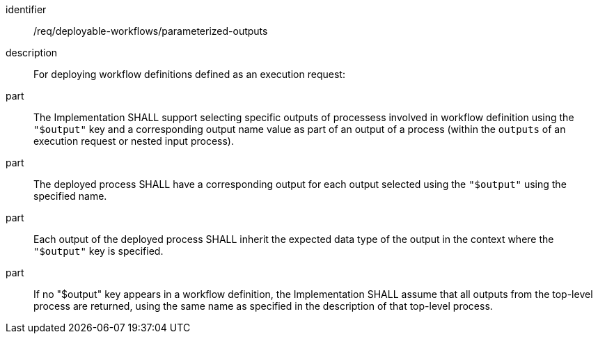 [requirement]
====
[%metadata]
identifier:: /req/deployable-workflows/parameterized-outputs
description:: For deploying workflow definitions defined as an execution request:
part:: The Implementation SHALL support selecting specific outputs of processess involved in workflow definition using the `"$output"` key and a corresponding output name value as part of an output of a process (within the `outputs` of an execution request or nested input process).
part:: The deployed process SHALL have a corresponding output for each output selected using the `"$output"` using the specified name.
part:: Each output of the deployed process SHALL inherit the expected data type of the output in the context where the `"$output"` key is specified.
part:: If no "$output" key appears in a workflow definition, the Implementation SHALL assume that all outputs from the top-level process are returned, using the same name as specified in the description of that top-level process.
====
